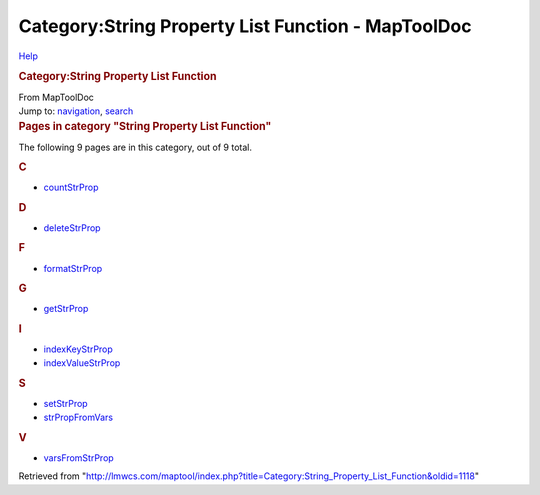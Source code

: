 ===================================================
Category:String Property List Function - MapToolDoc
===================================================

.. contents::
   :depth: 3
..

.. container:: noprint
   :name: mw-page-base

.. container:: noprint
   :name: mw-head-base

.. container:: mw-body
   :name: content

   .. container:: mw-indicators

      .. container:: mw-indicator
         :name: mw-indicator-mw-helplink

         `Help <//www.mediawiki.org/wiki/Special:MyLanguage/Help:Categories>`__

   .. rubric:: Category:String Property List Function
      :name: firstHeading
      :class: firstHeading

   .. container:: mw-body-content
      :name: bodyContent

      .. container::
         :name: siteSub

         From MapToolDoc

      .. container::
         :name: contentSub

      .. container:: mw-jump
         :name: jump-to-nav

         Jump to: `navigation <#mw-head>`__, `search <#p-search>`__

      .. container:: mw-content-ltr
         :name: mw-content-text

         .. container::

            .. container::
               :name: mw-pages

               .. rubric:: Pages in category "String Property List
                  Function"
                  :name: pages-in-category-string-property-list-function

               The following 9 pages are in this category, out of 9
               total.

               .. container:: mw-content-ltr

                  .. container:: mw-category

                     .. container:: mw-category-group

                        .. rubric:: C
                           :name: c

                        -  `countStrProp <countStrProp>`__

                     .. container:: mw-category-group

                        .. rubric:: D
                           :name: d

                        -  `deleteStrProp <deleteStrProp>`__

                     .. container:: mw-category-group

                        .. rubric:: F
                           :name: f

                        -  `formatStrProp <formatStrProp>`__

                     .. container:: mw-category-group

                        .. rubric:: G
                           :name: g

                        -  `getStrProp <getStrProp>`__

                     .. container:: mw-category-group

                        .. rubric:: I
                           :name: i

                        -  `indexKeyStrProp <indexKeyStrProp>`__
                        -  `indexValueStrProp <indexValueStrProp>`__

                     .. container:: mw-category-group

                        .. rubric:: S
                           :name: s

                        -  `setStrProp <setStrProp>`__
                        -  `strPropFromVars <strPropFromVars>`__

                     .. container:: mw-category-group

                        .. rubric:: V
                           :name: v

                        -  `varsFromStrProp <varsFromStrProp>`__

      .. container:: printfooter

         Retrieved from
         "http://lmwcs.com/maptool/index.php?title=Category:String_Property_List_Function&oldid=1118"

